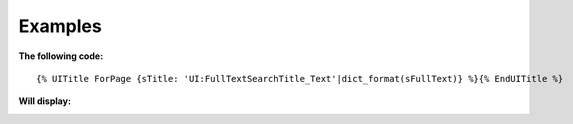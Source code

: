 .. Copyright (C) 2010-2021 Combodo SARL
.. http://opensource.org/licenses/AGPL-3.0


Examples
--------

:The following code:

::

    {% UITitle ForPage {sTitle: 'UI:FullTextSearchTitle_Text'|dict_format(sFullText)} %}{% EndUITitle %}

:Will display:

.. image:: /manual/Component/Title/Title.png

